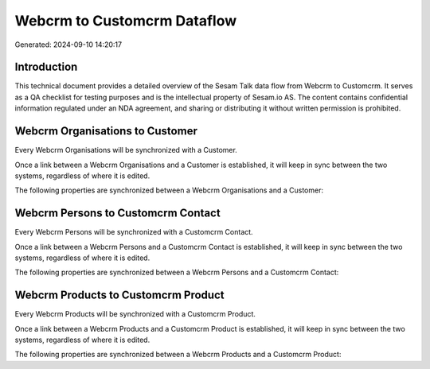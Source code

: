 ============================
Webcrm to Customcrm Dataflow
============================

Generated: 2024-09-10 14:20:17

Introduction
------------

This technical document provides a detailed overview of the Sesam Talk data flow from Webcrm to Customcrm. It serves as a QA checklist for testing purposes and is the intellectual property of Sesam.io AS. The content contains confidential information regulated under an NDA agreement, and sharing or distributing it without written permission is prohibited.

Webcrm Organisations to  Customer
---------------------------------
Every Webcrm Organisations will be synchronized with a  Customer.

Once a link between a Webcrm Organisations and a  Customer is established, it will keep in sync between the two systems, regardless of where it is edited.

The following properties are synchronized between a Webcrm Organisations and a  Customer:

.. list-table::
   :header-rows: 1

   * - Webcrm Organisations Property
     -  Customer Property
     -  Data Type


Webcrm Persons to Customcrm Contact
-----------------------------------
Every Webcrm Persons will be synchronized with a Customcrm Contact.

Once a link between a Webcrm Persons and a Customcrm Contact is established, it will keep in sync between the two systems, regardless of where it is edited.

The following properties are synchronized between a Webcrm Persons and a Customcrm Contact:

.. list-table::
   :header-rows: 1

   * - Webcrm Persons Property
     - Customcrm Contact Property
     - Customcrm Data Type


Webcrm Products to Customcrm Product
------------------------------------
Every Webcrm Products will be synchronized with a Customcrm Product.

Once a link between a Webcrm Products and a Customcrm Product is established, it will keep in sync between the two systems, regardless of where it is edited.

The following properties are synchronized between a Webcrm Products and a Customcrm Product:

.. list-table::
   :header-rows: 1

   * - Webcrm Products Property
     - Customcrm Product Property
     - Customcrm Data Type

